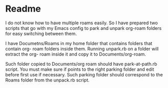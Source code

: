 * Readme
I do not know how to have multiple roams easily. So I have prepared two scripts
that go with my Emacs config to park and unpark org-roam folders for easy
switching between them.

I have Documetns/Roams in my home folder that contains folders that contain org-
roam folders inside them. Running unpark.rb on a folder will extract the org-
roam inside it and copy it to Documents/org-roam.

Such folder copied to Documents/org roam should have park-at-path.rb script. You
must make sure if points to the right parking folder and edit before first use
if necessary. Such parking folder should correspond to the Roams folder from the
unpack.rb script.
